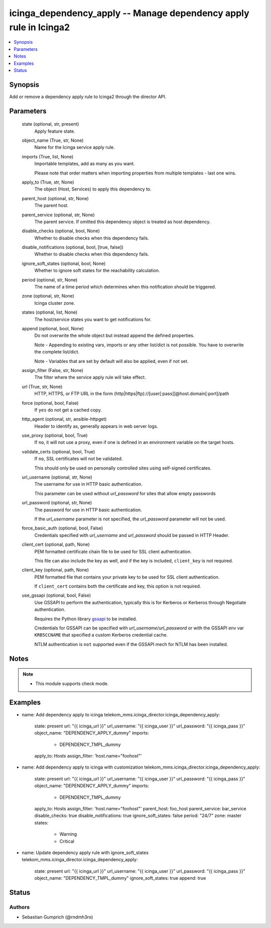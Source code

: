 .. _icinga_dependency_apply_module:


icinga_dependency_apply -- Manage dependency apply rule in Icinga2
=============================================================

.. contents::
   :local:
   :depth: 1


Synopsis
--------

Add or remove a dependency apply rule to Icinga2 through the director API.






Parameters
----------

  state (optional, str, present)
    Apply feature state.

  object_name (True, str, None)
    Name for the Icinga service apply rule.

  imports (True, list, None)
    Importable templates, add as many as you want.

    Please note that order matters when importing properties from multiple templates - last one wins.

  apply_to (True, str, None)
    The object (Host, Services) to apply this dependency to.

  parent_host (optional, str, None)
    The parent host.

  parent_service (optional, str, None)
    The parent service. If omitted this dependency object is treated as host dependency.

  disable_checks (optional, bool, None)
    Whether to disable checks when this dependency fails.

  disable_notifications (optional, bool, [true, false])
    Whether to disable checks when this dependency fails.

  ignore_soft_states (optional, bool, None)
    Whether to ignore soft states for the reachability calculation.

  period (optional, str, None)
    The name of a time period which determines when this notification should be triggered.

  zone (optional, str, None)
    Icinga cluster zone.

  states (optional, list, None)
    The host/service states you want to get notifications for.

  append (optional, bool, None)
    Do not overwrite the whole object but instead append the defined properties.

    Note - Appending to existing vars, imports or any other list/dict is not possible. You have to overwrite the complete list/dict.

    Note - Variables that are set by default will also be applied, even if not set.

  assign_filter (False, str, None)
    The filter where the service apply rule will take effect.

  url (True, str, None)
    HTTP, HTTPS, or FTP URL in the form (http\|https\|ftp)://[user[:pass]]@host.domain[:port]/path


  force (optional, bool, False)
    If :literal:`yes` do not get a cached copy.


  http_agent (optional, str, ansible-httpget)
    Header to identify as, generally appears in web server logs.


  use_proxy (optional, bool, True)
    If :literal:`no`\ , it will not use a proxy, even if one is defined in an environment variable on the target hosts.


  validate_certs (optional, bool, True)
    If :literal:`no`\ , SSL certificates will not be validated.

    This should only be used on personally controlled sites using self-signed certificates.


  url_username (optional, str, None)
    The username for use in HTTP basic authentication.

    This parameter can be used without :emphasis:`url\_password` for sites that allow empty passwords


  url_password (optional, str, None)
    The password for use in HTTP basic authentication.

    If the :emphasis:`url\_username` parameter is not specified, the :emphasis:`url\_password` parameter will not be used.


  force_basic_auth (optional, bool, False)
    Credentials specified with :emphasis:`url\_username` and :emphasis:`url\_password` should be passed in HTTP Header.


  client_cert (optional, path, None)
    PEM formatted certificate chain file to be used for SSL client authentication.

    This file can also include the key as well, and if the key is included, :literal:`client\_key` is not required.


  client_key (optional, path, None)
    PEM formatted file that contains your private key to be used for SSL client authentication.

    If :literal:`client\_cert` contains both the certificate and key, this option is not required.


  use_gssapi (optional, bool, False)
    Use GSSAPI to perform the authentication, typically this is for Kerberos or Kerberos through Negotiate authentication.

    Requires the Python library \ `gssapi <https://github.com/pythongssapi/python-gssapi>`__ to be installed.

    Credentials for GSSAPI can be specified with :emphasis:`url\_username`\ /\ :emphasis:`url\_password` or with the GSSAPI env var :literal:`KRB5CCNAME` that specified a custom Kerberos credential cache.

    NTLM authentication is :literal:`not` supported even if the GSSAPI mech for NTLM has been installed.





Notes
-----

.. note::
   - This module supports check mode.




Examples
--------

.. code-block:: yaml+jinja


- name: Add dependency apply to icinga
  telekom_mms.icinga_director.icinga_dependency_apply:
    state: present
    url: "{{ icinga_url }}"
    url_username: "{{ icinga_user }}"
    url_password: "{{ icinga_pass }}"
    object_name: "DEPENDENCY_APPLY_dummy"
    imports:
      - DEPENDENCY_TMPL_dummy
    apply_to: Hosts
    assign_filter: 'host.name="foohost"'

- name: Add dependency apply to icinga with customization
  telekom_mms.icinga_director.icinga_dependency_apply:
    state: present
    url: "{{ icinga_url }}"
    url_username: "{{ icinga_user }}"
    url_password: "{{ icinga_pass }}"
    object_name: "DEPENDENCY_APPLY_dummy"
    imports:
      - DEPENDENCY_TMPL_dummy
    apply_to: Hosts
    assign_filter: 'host.name="foohost"'
    parent_host: foo_host
    parent_service: bar_service
    disable_checks: true
    disable_notifications: true
    ignore_soft_states: false
    period: "24/7"
    zone: master
    states:
      - Warning
      - Critical

- name: Update dependency apply rule with ignore_soft_states
  telekom_mms.icinga_director.icinga_dependency_apply:
    state: present
    url: "{{ icinga_url }}"
    url_username: "{{ icinga_user }}"
    url_password: "{{ icinga_pass }}"
    object_name: "DEPENDENCY_TMPL_dummy"
    ignore_soft_states: true
    append: true





Status
------




Authors
~~~~~~~

- Sebastian Gumprich (@rndmh3ro)

